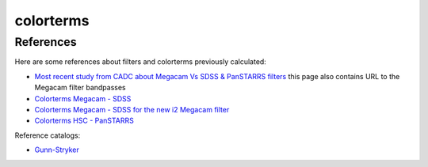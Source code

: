 colorterms
==========

References
----------

Here are some references about filters and colorterms previously calculated:

- `Most recent study from CADC about Megacam Vs SDSS & PanSTARRS filters <http://www.cadc-ccda.hia-iha.nrc-cnrc.gc.ca/en/megapipe/docs/filt.html>`_ this page also contains URL to the Megacam filter bandpasses
- `Colorterms Megacam - SDSS <http://www.cadc-ccda.hia-iha.nrc-cnrc.gc.ca/community/CFHTLS-SG/docs/extra/filters.html>`_
- `Colorterms Megacam - SDSS for the new i2 Megacam filter <http://www.cadc-ccda.hia-iha.nrc-cnrc.gc.ca/en/megapipe/docs/ifilt.html>`_
- `Colorterms HSC - PanSTARRS <https://community.lsst.org/t/pan-starrs-reference-catalog-in-lsst-format/1572>`_

Reference catalogs:

- `Gunn-Stryker <http://www.stsci.edu/hst/observatory/crds/astronomical_catalogs.html#gunn-stryker>`_
